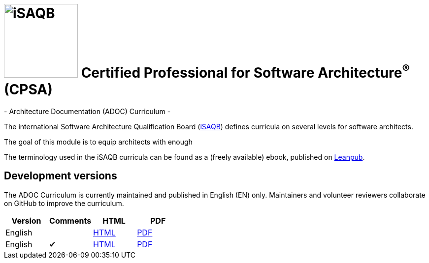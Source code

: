 = image:images/isaqb-logo.jpg[iSAQB,150] Certified Professional for Software Architecture^(R)^ (CPSA)
- Architecture Documentation (ADOC) Curriculum -

The international Software Architecture Qualification Board (link:https://isaqb.org[iSAQB]) defines curricula on several levels for software architects.

The goal of this module is to equip architects with enough 

The terminology used in the iSAQB curricula can be found as a (freely available) ebook, published on https://leanpub.com/isaqbglossary/read[Leanpub].

== Development versions

The ADOC Curriculum is currently maintained and published in English (EN) only.
Maintainers and volunteer reviewers collaborate on GitHub to improve the curriculum.

|===
| Version | Comments | HTML | PDF

| English
|
| link:adoc-curriculum_en.html[HTML]
| link:adoc-curriculum_en.pdf[PDF]

| English
| ✔
| link:adoc-curriculum_remarks_en.html[HTML]
| link:adoc-curriculum_remarks_en.pdf[PDF]

|===
